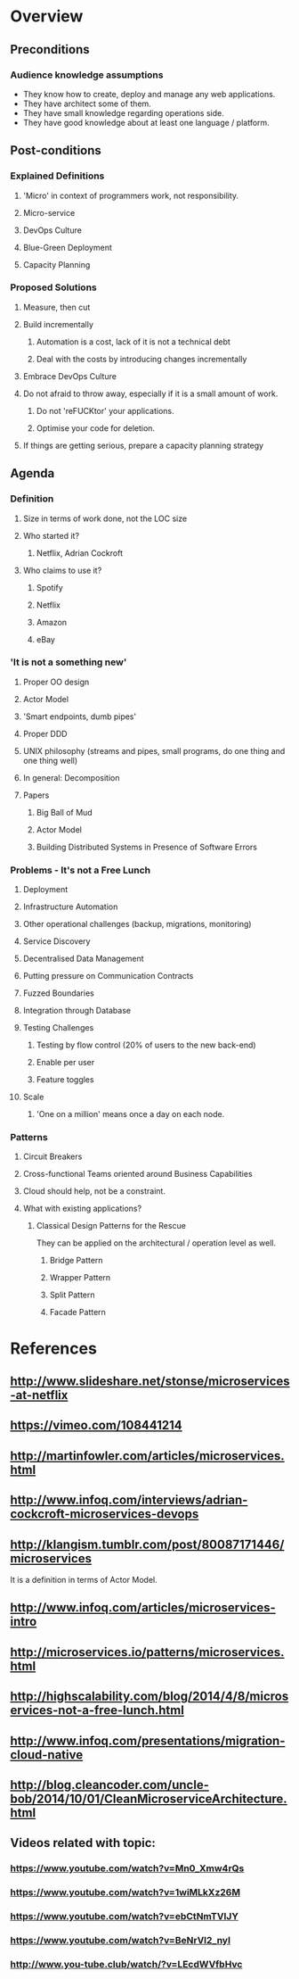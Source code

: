 * Overview
** Preconditions

*** Audience knowledge assumptions

- They know how to create, deploy and manage any web applications.
- They have architect some of them.
- They have small knowledge regarding operations side.
- They have good knowledge about at least one language / platform.

** Post-conditions
*** Explained Definitions

**** 'Micro' in context of programmers work, not responsibility.
**** Micro-service
**** DevOps Culture
**** Blue-Green Deployment
**** Capacity Planning

*** Proposed Solutions
**** Measure, then cut
**** Build incrementally
***** Automation is a cost, lack of it is not a technical debt
***** Deal with the costs by introducing changes incrementally
**** Embrace DevOps Culture
**** Do not afraid to throw away, especially if it is a small amount of work.
***** Do not 'reFUCKtor' your applications.
***** Optimise your code for deletion.
**** If things are getting serious, prepare a capacity planning strategy

** Agenda

*** Definition
**** Size in terms of work done, not the LOC size
**** Who started it?
***** Netflix, Adrian Cockroft
**** Who claims to use it?
***** Spotify
***** Netflix
***** Amazon
***** eBay
*** 'It is not a something new'
**** Proper OO design
**** Actor Model
**** 'Smart endpoints, dumb pipes'
**** Proper DDD
**** UNIX philosophy (streams and pipes, small programs, do one thing and one thing well)
**** In general: Decomposition
**** Papers
***** Big Ball of Mud
***** Actor Model
***** Building Distributed Systems in Presence of Software Errors
*** Problems - It's not a Free Lunch
**** Deployment
**** Infrastructure Automation
**** Other operational challenges (backup, migrations, monitoring)
**** Service Discovery
**** Decentralised Data Management
**** Putting pressure on Communication Contracts
**** Fuzzed Boundaries
**** Integration through Database
**** Testing Challenges
***** Testing by flow control (20% of users to the new back-end)
***** Enable per user
***** Feature toggles
**** Scale
***** 'One on a million' means once a day on each node.
*** Patterns
**** Circuit Breakers
**** Cross-functional Teams oriented around Business Capabilities

**** Cloud should help, not be a constraint.
**** What with existing applications?
***** Classical Design Patterns for the Rescue

They can be applied on the architectural / operation level as well.

****** Bridge Pattern
****** Wrapper Pattern
****** Split Pattern
****** Facade Pattern
* References
** http://www.slideshare.net/stonse/microservices-at-netflix
** https://vimeo.com/108441214
** http://martinfowler.com/articles/microservices.html
** http://www.infoq.com/interviews/adrian-cockcroft-microservices-devops
** http://klangism.tumblr.com/post/80087171446/microservices

It is a definition in terms of Actor Model.

** http://www.infoq.com/articles/microservices-intro
** http://microservices.io/patterns/microservices.html
** http://highscalability.com/blog/2014/4/8/microservices-not-a-free-lunch.html
** http://www.infoq.com/presentations/migration-cloud-native
** http://blog.cleancoder.com/uncle-bob/2014/10/01/CleanMicroserviceArchitecture.html
** Videos related with topic:
*** https://www.youtube.com/watch?v=Mn0_Xmw4rQs
*** https://www.youtube.com/watch?v=1wiMLkXz26M
*** https://www.youtube.com/watch?v=ebCtNmTVIJY
*** https://www.youtube.com/watch?v=BeNrVl2_nyI
*** http://www.you-tube.club/watch/?v=LEcdWVfbHvc
